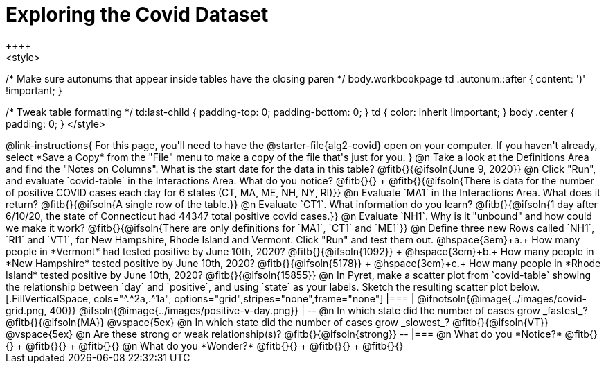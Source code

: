 = Exploring the Covid Dataset
++++
<style>
/* Make sure autonums that appear inside tables have the closing paren */
body.workbookpage td .autonum::after { content: ')' !important; }

/* Tweak table formatting */
td:last-child { padding-top: 0; padding-bottom: 0; }
td { color: inherit !important; }
body .center { padding: 0; }
</style>
++++

@link-instructions{
For this page, you'll need to have the @starter-file{alg2-covid} open on your computer. If you haven't already, select *Save a Copy* from the "File" menu to make a copy of the file that's just for you.
}

@n Take a look at the Definitions Area and find the "Notes on Columns". What is the start date for the data in this table? @fitb{}{@ifsoln{June 9, 2020}}

@n Click "Run", and evaluate `covid-table` in the Interactions Area. What do you notice? @fitb{}{} +
@fitb{}{@ifsoln{There is data for the number of positive COVID cases each day for 6 states (CT, MA, ME, NH, NY, RI)}}

@n Evaluate `MA1` in the Interactions Area. What does it return? @fitb{}{@ifsoln{A single row of the table.}}

@n Evaluate `CT1`. What information do you learn? @fitb{}{@ifsoln{1 day after 6/10/20, the state of Connecticut had 44347 total positive covid cases.}}

@n Evaluate `NH1`. Why is it "unbound" and how could we make it work? @fitb{}{@ifsoln{There are only definitions for `MA1`, `CT1` and `ME1`}}

@n Define three new Rows called `NH1`, `RI1` and `VT1`, for New Hampshire, Rhode Island and Vermont. Click "Run" and test them out.

@hspace{3em}+a.+ How many people in *Vermont* had tested positive by June 10th, 2020? @fitb{}{@ifsoln{1092}} +
@hspace{3em}+b.+ How many people in *New Hampshire* tested positive by June 10th, 2020? @fitb{}{@ifsoln{5178}} +
@hspace{3em}+c.+ How many people in *Rhode Island* tested positive by June 10th, 2020? @fitb{}{@ifsoln{15855}}

@n In Pyret, make a scatter plot from `covid-table` showing the relationship between `day` and `positive`, and using `state` as your labels. Sketch the resulting scatter plot below.
[.FillVerticalSpace, cols="^.^2a,.^1a", options="grid",stripes="none",frame="none"]
|===
|

@ifnotsoln{@image{../images/covid-grid.png, 400}}
@ifsoln{@image{../images/positive-v-day.png}} 

|
--
@n In which state did the number of cases grow _fastest_?

@fitb{}{@ifsoln{MA}}

@vspace{5ex}

@n In which state did the number of cases grow _slowest_?

@fitb{}{@ifsoln{VT}}

@vspace{5ex}

@n Are these strong or weak relationship(s)?

@fitb{}{@ifsoln{strong}}
--
|===

@n What do you *Notice?* @fitb{}{} +
@fitb{}{} +
@fitb{}{}

@n What do you *Wonder?* @fitb{}{} +
@fitb{}{} +
@fitb{}{}
